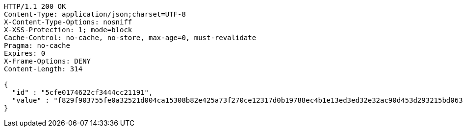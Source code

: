 [source,http,options="nowrap"]
----
HTTP/1.1 200 OK
Content-Type: application/json;charset=UTF-8
X-Content-Type-Options: nosniff
X-XSS-Protection: 1; mode=block
Cache-Control: no-cache, no-store, max-age=0, must-revalidate
Pragma: no-cache
Expires: 0
X-Frame-Options: DENY
Content-Length: 314

{
  "id" : "5cfe0174622cf3444cc21191",
  "value" : "f829f903755fe0a32521d004ca15308b82e425a73f270ce12317d0b19788ec4b1e13ed3ed32e32ac90d453d293215bd0639c755de296f1b59151f1e2b3abf07200395f815ca4e4bf27af79a0c552a61914f45d4c35dc91b79f2144b0d5ae73e7bddc9cf26a976cdb4f8e18d2d3a1d3c0eebca19146537cb37ed0390872eb06bb"
}
----